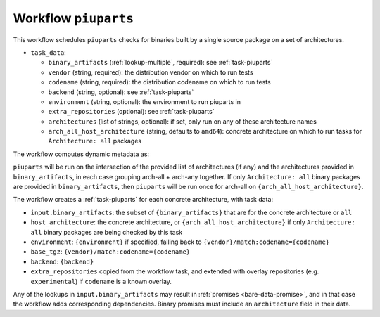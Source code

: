 .. _workflow-piuparts:

Workflow ``piuparts``
=====================

This workflow schedules ``piuparts`` checks for binaries built by a single
source package on a set of architectures.

* ``task_data``:

  * ``binary_artifacts`` (:ref:`lookup-multiple`, required): see
    :ref:`task-piuparts`

  * ``vendor`` (string, required): the distribution vendor on which to run
    tests
  * ``codename`` (string, required): the distribution codename on which to
    run tests
  * ``backend`` (string, optional): see :ref:`task-piuparts`
  * ``environment`` (string, optional): the environment to run piuparts in
  * ``extra_repositories`` (optional): see :ref:`task-piuparts`
  * ``architectures`` (list of strings, optional): if set, only run on any
    of these architecture names
  * ``arch_all_host_architecture`` (string, defaults to ``amd64``): concrete
    architecture on which to run tasks for ``Architecture: all`` packages

The workflow computes dynamic metadata as:

.. dynamic_data::
  :method: debusine.server.workflows.piuparts::PiupartsWorkflow.build_dynamic_data


``piuparts`` will be run on the intersection of the provided list of
architectures (if any) and the architectures provided in
``binary_artifacts``, in each case grouping arch-all + arch-any together.
If only ``Architecture: all`` binary packages are provided in
``binary_artifacts``, then ``piuparts`` will be run once for arch-all on
``{arch_all_host_architecture}``.

The workflow creates a :ref:`task-piuparts` for each concrete architecture,
with task data:

* ``input.binary_artifacts``: the subset of ``{binary_artifacts}`` that are
  for the concrete architecture or ``all``
* ``host_architecture``: the concrete architecture, or
  ``{arch_all_host_architecture}`` if only ``Architecture: all`` binary
  packages are being checked by this task
* ``environment``: ``{environment}`` if specified, falling back to
  ``{vendor}/match:codename={codename}``
* ``base_tgz``: ``{vendor}/match:codename={codename}``
* ``backend``: ``{backend}``
* ``extra_repositories`` copied from the workflow task, and extended
  with overlay repositories (e.g. ``experimental``) if ``codename`` is a
  known overlay.

Any of the lookups in ``input.binary_artifacts`` may result in
:ref:`promises <bare-data-promise>`, and in that case the workflow adds
corresponding dependencies.  Binary promises must include an
``architecture`` field in their data.

.. todo::

    It would be useful to have a mechanism to control multiarch tests, such
    as testing i386 packages on an amd64 testbed.

.. todo::

    It would be useful to be able to set ``base_tgz`` separately from
    ``environment``.
